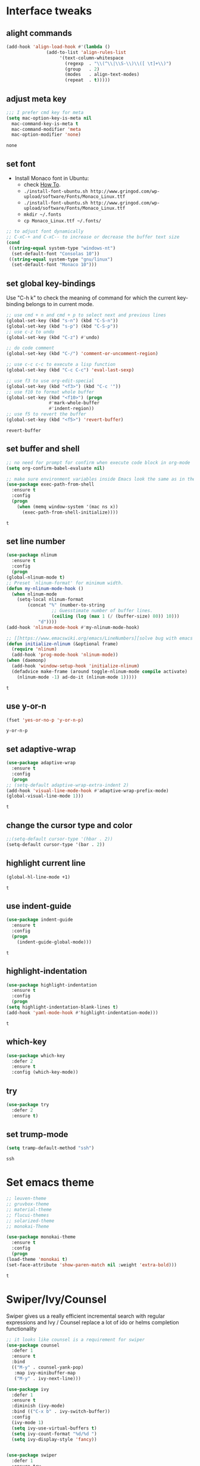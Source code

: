 * Interface tweaks
** alight commands
   #+BEGIN_SRC emacs-lisp
     (add-hook 'align-load-hook #'(lambda ()
				    (add-to-list 'align-rules-list
						 '(text-column-whitespace
						   (regexp  . "\\(^\\|\\S-\\)\\([ \t]+\\)")
						   (group   . 2)
						   (modes   . align-text-modes)
						   (repeat  . t)))))
   #+END_SRC

   #+RESULTS:

** adjust meta key
   #+BEGIN_SRC emacs-lisp
     ;;; I prefer cmd key for meta
     (setq mac-option-key-is-meta nil
	   mac-command-key-is-meta t
	   mac-command-modifier 'meta
	   mac-option-modifier 'none)
   #+END_SRC

   #+RESULTS:
   : none

** set font
   - Install Monaco font in Ubuntu:
     - check [[https://github.com/cstrap/monaco-font][How To]].
     - ~./install-font-ubuntu.sh http://www.gringod.com/wp-upload/software/Fonts/Monaco_Linux.ttf~
     - ~./install-font-ubuntu.sh http://www.gringod.com/wp-upload/software/Fonts/Monaco_Linux.ttf~
     - ~mkdir ~/.fonts~
     - ~cp Monaco_Linux.ttf ~/.fonts/~
   #+begin_src emacs-lisp
     ;; to adjust font dynamically
     ;; C-xC-+ and C-xC-- to increase or decrease the buffer text size
     (cond
      ((string-equal system-type "windows-nt")
       (set-default-font "Consolas 10"))
      ((string-equal system-type "gnu/linux")
       (set-default-font "Monaco 10")))
   #+end_src

   #+RESULTS:

** set global key-bindings
   Use "C-h k" to check the meaning of command for which the current key-binding belongs to in current mode.
   #+begin_src emacs-lisp
     ;; use cmd + n and cmd + p to select next and previous lines
     (global-set-key (kbd "s-n") (kbd "C-S-n"))
     (global-set-key (kbd "s-p") (kbd "C-S-p"))
     ;; use c-z to undo
     (global-set-key (kbd "C-z") #'undo)

     ;; do code comment 
     (global-set-key (kbd "C-/") 'comment-or-uncomment-region)

     ;; use c-c c-c to execute a lisp function
     (global-set-key (kbd "C-c C-c") 'eval-last-sexp)

     ;; use f3 to use org-edit-special
     (global-set-key (kbd "<f3>") (kbd "C-c '"))
     ;; use f10 to format whole buffer
     (global-set-key (kbd "<f10>") (progn
				     #'mark-whole-buffer
				     #'indent-region))
     ;; use f5 to revert the buffer
     (global-set-key (kbd "<f5>") 'revert-buffer)
   #+end_src

   #+RESULTS:
   : revert-buffer

** set buffer and shell
   #+begin_src emacs-lisp
     ;; no need for prompt for confirm when execute code block in org-mode
     (setq org-confirm-babel-evaluate nil)

     ;; make sure environment variables inside Emacs look the same as in the user's shell
     (use-package exec-path-from-shell
       :ensure t
       :config
       (progn
         (when (memq window-system '(mac ns x))
           (exec-path-from-shell-initialize))))
   #+end_src

   #+RESULTS:
   : t

** set line number
   #+BEGIN_SRC emacs-lisp
     (use-package nlinum
       :ensure t
       :config
       (progn
	 (global-nlinum-mode t)
	 ;; Preset `nlinum-format' for minimum width.
	 (defun my-nlinum-mode-hook ()
	   (when nlinum-mode
	     (setq-local nlinum-format
			 (concat "%" (number-to-string
				      ;; Guesstimate number of buffer lines.
				      (ceiling (log (max 1 (/ (buffer-size) 80)) 10)))
				 "d"))))
	 (add-hook 'nlinum-mode-hook #'my-nlinum-mode-hook)

	 ;; [[https://www.emacswiki.org/emacs/LineNumbers][solve bug with emacs daemon mode]]
	 (defun initialize-nlinum (&optional frame)
	   (require 'nlinum)
	   (add-hook 'prog-mode-hook 'nlinum-mode))
	 (when (daemonp)
	   (add-hook 'window-setup-hook 'initialize-nlinum)
	   (defadvice make-frame (around toggle-nlinum-mode compile activate)
	     (nlinum-mode -1) ad-do-it (nlinum-mode 1)))))
   #+END_SRC

   #+RESULTS:
   : t

** use y-or-n 
   #+begin_src emacs-lisp
     (fset 'yes-or-no-p 'y-or-n-p)

   #+end_src

   #+RESULTS:
   : y-or-n-p

** set adaptive-wrap
   #+BEGIN_SRC emacs-lisp
     (use-package adaptive-wrap
       :ensure t
       :config
       (progn
	 ;; (setq-default adaptive-wrap-extra-indent 2)
	 (add-hook 'visual-line-mode-hook #'adaptive-wrap-prefix-mode)
	 (global-visual-line-mode 1)))
   #+END_SRC

   #+RESULTS:
   : t

** change the cursor type and color
   #+begin_src emacs-lisp
     ;;(setq-default cursor-type '(hbar . 2))
     (setq-default cursor-type '(bar . 2))
   #+end_src

   #+RESULTS:


** highlight current line
   #+begin_src emacs-lisp
     (global-hl-line-mode +1)
   #+end_src 

   #+RESULTS:
   : t

** use indent-guide
   #+begin_src emacs-lisp
     (use-package indent-guide
       :ensure t
       :config
       (progn
         (indent-guide-global-mode)))
   #+end_src 

   #+RESULTS:
   : t

** highlight-indentation
   #+BEGIN_SRC emacs-lisp
     (use-package highlight-indentation
       :ensure t
       :config
       (progn
	 (setq highlight-indentation-blank-lines t)
	 (add-hook 'yaml-mode-hook #'highlight-indentation-mode)))
   #+END_SRC

   #+RESULTS:
   : t

** which-key
   #+begin_src emacs-lisp
     (use-package which-key
       :defer 2
       :ensure t
       :config (which-key-mode))
   #+end_src

** try
   #+begin_src emacs-lisp
     (use-package try
       :defer 2
       :ensure t)
   #+end_src

** set trump-mode
   #+begin_src emacs-lisp
     (setq tramp-default-method "ssh")
   #+end_src

   #+RESULTS:
   : ssh

* Set emacs theme
  #+begin_src emacs-lisp
    ;; leuven-theme
    ;; gruvbox-theme
    ;; material-theme
    ;; flucui-themes
    ;; solarized-theme
    ;; monokai-Theme

    (use-package monokai-theme
      :ensure t
      :config
      (progn
	(load-theme 'monokai t)
	(set-face-attribute 'show-paren-match nil :weight 'extra-bold)))
  #+end_src

  #+RESULTS:
  : t

* Swiper/Ivy/Counsel
  Swiper gives us a really efficient incremental search with regular expressions and Ivy / Counsel replace a lot of ido or helms completion functionality
  #+begin_src emacs-lisp
    ;; it looks like counsel is a requirement for swiper
    (use-package counsel
      :defer 1
      :ensure t
      :bind
      (("M-y" . counsel-yank-pop)
       :map ivy-minibuffer-map
       ("M-y" . ivy-next-line)))

    (use-package ivy
      :defer 1
      :ensure t
      :diminish (ivy-mode)
      :bind (("C-x b" . ivy-switch-buffer))
      :config
      (ivy-mode 1)
      (setq ivy-use-virtual-buffers t)
      (setq ivy-count-format "%d/%d ")
      (setq ivy-display-style 'fancy))


    (use-package swiper
      :defer 1
      :ensure try
      :bind (("C-s" . swiper)
	     ("C-r" . swiper)
	     ("C-c C-r" . ivy-resume)
	     ("M-x" . counsel-M-x)
	     ("C-x C-f" . counsel-find-file))
      :config
      (progn
	(ivy-mode 1)
	(setq ivy-use-virtual-buffers t)
	(setq ivy-display-style 'fancy)
	(define-key read-expression-map (kbd "C-r") 'counsel-expression-history)))
  #+end_src
  
* Keep parentheses balanced
** Paredit
   #+begin_src emacs-lisp
     (use-package paredit
       :defer 1
       :ensure t
       :init
       (progn
	 (autoload 'enable-paredit-mode "paredit" "Turn on pseudo-structural editing of Lisp code." t)
	 (add-hook 'emacs-lisp-mode-hook       #'enable-paredit-mode)
	 (add-hook 'eval-expression-minibuffer-setup-hook #'enable-paredit-mode)
	 (add-hook 'ielm-mode-hook             #'enable-paredit-mode)
	 ;; (add-hook 'lisp-mode-hook             #'enable-paredit-mode)
	 (add-hook 'sly-mode-hook             #'enable-paredit-mode)
	 (add-hook 'lisp-interaction-mode-hook #'enable-paredit-mode)
	 (add-hook 'scheme-mode-hook           #'enable-paredit-mode)
	 (add-hook 'racket-mode-hook           #'enable-paredit-mode)

	 ;; paredit with eldoc
	 (require 'eldoc) ; if not already loaded
	 (eldoc-add-command
	  'paredit-backward-delete
	  'paredit-close-round)

	 ;; paredit with electric return
	 (defvar electrify-return-match
	   "[\]}\)\"]"
	   "If this regexp matches the text after the cursor, do an \"electric\"
       return.")
	 (defun electrify-return-if-match (arg)
	   "If the text after the cursor matches `electrify-return-match' then
       open and indent an empty line between the cursor and the text.  Move the
       cursor to the new line."
	   (interactive "P")
	   (let ((case-fold-search nil))
	     (if (looking-at electrify-return-match)
		 (save-excursion (newline-and-indent)))
	     (newline arg)
	     (indent-according-to-mode)))
	 ;; Using local-set-key in a mode-hook is a better idea.
	 (global-set-key (kbd "RET") 'electrify-return-if-match)))
   #+end_src
** complements to paredit
   #+begin_src emacs-lisp
     ;; Show matching arenthesis
     (show-paren-mode 1)
     (setq show-paren-delay 0)

     (require 'paren)
     (set-face-background 'show-paren-match (face-background 'default))
   #+end_src

   #+RESULTS:


** smartparens
   [[https://github.com/Fuco1/smartparens][smartparens]] is an excellent (newer) alternative to paredit. Many Clojure hackers have adopted it recently and you might want to give it a try as well.
   #+BEGIN_SRC emacs-lisp
     (use-package smartparens
       :ensure t
       :config
       (progn
	 (add-hook 'js-mode-hook #'smartparens-mode)
	 (add-hook 'typescript-mode-hook #'smartparens)
	 (add-hook 'c-mode-hook #'smartparens-mode)
	 (add-hook 'c++-mode-hook #'smartparens-mode)
	 (add-hook 'web-mode-hook #'smartparens-mode)))
   #+END_SRC

   #+RESULTS:
   : t

* Helm
  #+BEGIN_SRC emacs-lisp
    (use-package helm
      :ensure t
      :config
      (progn
	(use-package helm-xref
	  :ensure t)

	;; The default "C-x c" is quite close to "C-x C-c", which quits Emacs.
	;; Changed to "C-c h". Note: We must set "C-c h" globally, because we
	;; cannot change `helm-command-prefix-key' once `helm-config' is loaded.
	(global-set-key (kbd "C-c h") 'helm-command-prefix)
	(global-unset-key (kbd "C-x c"))

	;; C-x C-f runs the command counsel-find-file
	(global-unset-key (kbd "C-x C-f"))
	(global-set-key (kbd "C-x C-f") #'helm-find-files)

	(define-key helm-map (kbd "<tab>") 'helm-execute-persistent-action) ; rebind tab to run persistent action
	(define-key helm-map (kbd "C-i") 'helm-execute-persistent-action) ; make TAB work in terminal
	(define-key helm-map (kbd "C-z")  'helm-select-action) ; list actions using C-z

	(when (executable-find "curl")
	  (setq helm-google-suggest-use-curl-p t))

	(setq helm-split-window-in-side-p           t ; open helm buffer inside current window, not occupy whole other window
	      helm-move-to-line-cycle-in-source     t ; move to end or beginning of source when reaching top or bottom of source.
	      helm-ff-search-library-in-sexp        t ; search for library in `require' and `declare-function' sexp.
	      helm-scroll-amount                    8 ; scroll 8 lines other window using M-<next>/M-<prior>
	      helm-ff-file-name-history-use-recentf t
	      helm-echo-input-in-header-line t

	      ;; optional fuzzy matching for helm-M-x
	      helm-M-x-fuzzy-match t
	      helm-buffers-fuzzy-matching t
	      helm-recentf-fuzzy-match t

	      ;; TOOD: helm-semantic has not syntax coloring! How can I fix that?
	      helm-semantic-fuzzy-match t
	      helm-imenu-fuzzy-match t)

	(setq xref-show-xrefs-function 'helm-xref-show-xrefs)

	(defun spacemacs//helm-hide-minibuffer-maybe ()
	  "Hide minibuffer in Helm session if we use the header line as input field."
	  (when (with-helm-buffer helm-echo-input-in-header-line)
	    (let ((ov (make-overlay (point-min) (point-max) nil nil t)))
	      (overlay-put ov 'window (selected-window))
	      (overlay-put ov 'face
			   (let ((bg-color (face-background 'default nil)))
			     `(:background ,bg-color :foreground ,bg-color)))
	      (setq-local cursor-type nil))))

	(add-hook 'helm-minibuffer-set-up-hook
		  'spacemacs//helm-hide-minibuffer-maybe)

	(setq helm-autoresize-max-height 0)
	(setq helm-autoresize-min-height 20)
	(helm-autoresize-mode 1)
	(helm-mode 1)))
  #+END_SRC

  #+RESULTS:
  : t
* Projectile
  #+begin_src emacs-lisp
    (use-package projectile
      :ensure t
      :bind ("C-c p" . projectile-command-map)
      :config
      (progn
	(projectile-global-mode)
	(setq projectile-completion-system 'helm)

	(use-package helm-projectile
	  :ensure t
	  :config
	  (helm-projectile-on))))
  #+end_src

  #+RESULTS:
  : projectile-command-map

* Company
  #+BEGIN_SRC emacs-lisp
    (use-package company
      :defer t
      :ensure t
      :config
      (progn
	(add-hook 'after-init-hook 'global-company-mode)

	(setq completion-ignore-case t)
	(setq company-dabbrev-downcase nil)
	;; Show suggestions after entering one character.
	(setq company-minimum-prefix-length 1)
	;; wrap around to the top of the list again
	(setq company-selection-wrap-around t)
	(setq company-echo-delay 0.01)
	(setq company-idle-delay 0.01)

	(define-key company-active-map [tab] 'company-complete-selection)
	;; (define-key company-active-map (kbd "<tab>") 'company-complete-selection)
	(define-key company-active-map (kbd "C-n") 'company-select-next)
	(define-key company-active-map (kbd "C-p") 'company-select-previous)


	;; set default `company-backends'
	;; (defvar company-original-backends '(company-bbdb company-eclim company-semantic company-clang company-xcode company-cmake company-capf company-files
	;; 						     (company-dabbrev-code company-gtags company-etags company-keywords)
	;; 						     company-oddmuse company-dabbrev))
	;; (defvar company-general-backends '((company-files ; files & directory
	;; 					company-dabbrev)
	;; 				       (company-abbrev company-dabbrev)))
	;; (setq company-backends company-general-backends)

	;; (defmacro add-to-company-backends (company-xxx-names &optional at)
	;;   "company-xxx-names: '(company-ycmd company-foo)"
	;;   (interactive)
	;;   `(let ((p (or ,at "front")))
	;; 	 (cond 
	;; 	  ((string-equal p "end")
	;; 	   (mapc #'(lambda (n)
	;; 		     (append (car company-backends) (list n)))
	;; 		 ,company-xxx-names))
	;; 	  (t
	;; 	   (mapc #'(lambda (n)
	;; 		     (setq company-backends
	;; 			   (cons (cons n 
	;; 				       (car company-backends)) 
	;; 				 (cdr company-backends))))
	;; 		 ,company-xxx-names)))
	;; 	 (setq company-backends (cons (remove-duplicates (car company-backends) :test 'eq) (cdr company-backends)))))

	;; use statistics to better filter completion candidates
	(use-package company-statistics
	  :ensure t
	  :config
	  (progn
	    (add-hook 'company-mode-hook #'company-statistics-mode)
	    (setq company-transformers '(company-sort-by-statistics
					 company-sort-by-backend-importance))))

	;; (use-package company-posframe
	;;   :ensure t
	;;   :config
	;;   (progn
	;; 	(add-hook 'company-mode #'company-posframe-mode)))

	(use-package company-quickhelp
	  :ensure t
	  :config
	  (progn
	    (setq company-quickhelp-delay 0.5)
	    (add-hook 'company-mode #'company-quickhelp-mode)))))
  #+END_SRC

  #+RESULTS:
  : t

* Rainbow-delimiters
  #+BEGIN_SRC emacs-lisp
    (use-package rainbow-delimiters
      :ensure t
      :config
      (progn
        ;; (add-hook 'lisp-mode-hook #'rainbow-delimiters-mode)
        (add-hook 'sly-mode-hook #'rainbow-delimiters-mode)
        (add-hook 'emacs-lisp-mode-hook #'rainbow-delimiters-mode)))
  #+END_SRC

  #+RESULTS:
  : t

* Ace-window
  #+begin_src emacs-lisp
    (use-package ace-window
      :defer 2
      :ensure t
      :init
      :config
      (progn
	(setq aw-scope 'frame)
	(global-set-key (kbd "C-x O") 'other-frame)
	(global-set-key [remap other-window] 'ace-window)
	(custom-set-faces
	 '(aw-leading-char-face
	   ((t (:inherit ace-jump-face-foreground :height 3.0)))))))
  #+end_src

  #+RESULTS:
  : t

* Programming
** Common features
*** Flycheck
    #+BEGIN_SRC emacs-lisp
    (use-package flycheck
      :defer 2
      :ensure t)

    (use-package flycheck-yamllint
      :defer t
      :ensure t
      :init
      (progn
	(eval-after-load 'flycheck
	  '(add-hook 'flycheck-mode-hook 'flycheck-yamllint-setup))))

    #+END_SRC

    #+RESULTS:
    | flycheck-yamllint-setup | flycheck-mode-set-explicitly |

*** Lsp
    [[https://github.com/emacs-lsp/lsp-mode][see lsp-mode]]
    #+begin_src emacs-lisp
      (use-package lsp-mode
	:init
	(require 'lsp-clients)
	:ensure t
	:config
	(progn
	  (setq lsp-message-project-root-warning t)

	  ;; change nil to 't to enable logging of packets between emacs and the LS
	  ;; this was invaluable for debugging communication with the MS Python Language Server
	  ;; and comparing this with what vs.code is doing
	  (setq lsp-print-io nil)

	  (use-package lsp-ui
	    :ensure t
	    :config
	    (progn
	      (define-key lsp-ui-mode-map [remap xref-find-definitions] #'lsp-ui-peek-find-definitions)
	      (define-key lsp-ui-mode-map [remap xref-find-references] #'lsp-ui-peek-find-references)
	      (setq lsp-ui-imenu-enable t)
	      (setq lsp-ui-sideline-ignore-duplicate t)
	      (setq lsp-ui-sideline-enable nil)
	      (setq lsp-ui-doc-enable nil)
	      (add-hook 'lsp-mode-hook 'lsp-ui-mode)))

	  (use-package company-lsp
	    :ensure t
	    :config
	    (progn
	      (setq company-lsp-cache-candidates nil)
	      (setq company-lsp-async t)
	      (setq company-lsp-enable-recompletion t)))

	  ;; make multiple source to do completion even in lsp-mode
	  ;; (defun reset-company-backends-with-lsp () 
	  ;;   (interactive)
	  ;;   (setq company-backends (cons (cons 'company-lsp (car company-general-backends)) (cdr company-general-backends))))

	  (defun my-setup-lsp ()
	    "set the completion backends after lsp called, since it will simply push company-lsp at the beginning of the company-backends"
	    (lsp))

	  (defmacro lsp-register-major-mode (client mode)
	    "Registers major MODE to CLIENT. \(fn 'example-ls 'example-mode)"
	    (gv-letplace (getter setter) `(lsp--client-major-modes (gethash ,client lsp-clients))
	      `(unless (memq ,mode ,getter)
		 (funcall ,setter (push ,mode ,getter)))))

	  (use-package helm-lsp :commands helm-lsp-workspace-symbol)
	  (use-package lsp-treemacs :commands lsp-treemacs-errors-list)


	  (use-package dap-mode
	    :ensure t
	    :config
	    (progn
	      (dap-mode 1)
	      (dap-ui-mode 1)))))
    #+end_src

    #+RESULTS:
    : t

*** Clang format
    !!! Do not forget to install clang-format: =sudo apt install clang-format=.
    #+begin_src emacs-lisp
      (use-package clang-format
	:ensure t
	:config
	(progn
	  (defun clang-format-buffer-smart ()
	    "Reformat buffer if .clang-format exists in the projectile root."
	    (when (f-exists? (expand-file-name ".clang-format" (projectile-project-root)))
	      (clang-format-buffer)))

	  (dolist (each-hook '(c-mode-hook c++-mode-hook js-mode-hook))
	    (add-hook each-hook #'(lambda ()
				    (add-hook 'before-save-hook #'clang-format-buffer-smart nil 'local))))

	  ;; disable clang-format in json-mode
	  (use-package json-mode
	    :ensure t
	    :config
	    (progn
	      (add-hook 'json-mode-hook #'(lambda ()
					    (remove-hook 'before-save-hook #'clang-format-buffer-smart 'local)
					    (add-hook 'before-save-hook #'json-mode-beautify nil 'local)))))

	  (use-package yaml-mode
	    :ensure t
	    :config
	    (progn
	      (add-hook 'yaml-mode-hook #'(lambda ()
					    (remove-hook 'before-save-hook #'clang-format-buffer-smart 'local)
					    (add-hook 'before-save-hook #'newline-and-indent nil 'local)))))))


    #+end_src

    #+RESULTS:
    : t

*** yasnippet
    #+begin_src emacs-lisp
      (use-package yasnippet
	:ensure t
	:diminish yas-minor-mode
	:config (yas-global-mode t))
    #+end_src

    #+RESULTS:
    : t

*** Aggressive-indent-mode
    #+BEGIN_SRC emacs-lisp
      (use-package aggressive-indent
	:ensure t
	:config
	(progn
	  ;; active it for specific mode
	  (add-hook 'emacs-lisp-mode-hook #'aggressive-indent-mode)
	  (add-hook 'scheme-mode-hook #'aggressive-indent-mode)
	  ;; deactive it for specific mode
	  (add-to-list 'aggressive-indent-excluded-modes 'html-mode)))
    #+END_SRC

    #+RESULTS:
    : t

*** expand-region
    #+begin_src emacs-lisp
      (use-package expand-region
	:ensure t
	:config
	(progn
	  (global-set-key (kbd "C-=") 'er/expand-region)
	  (global-set-key (kbd "C--") 'er/contract-region)))
    #+end_src

    #+RESULTS:
    : t

** Lisp programming configuration
*** Eldoc to show argument list
    #+begin_src emacs-lisp
      (use-package eldoc
	:defer t
	:ensure t
	:init
	:config
	(progn
	  (add-hook 'lisp-interaction-mode-hook 'turn-on-eldoc-mode)
	  (add-hook 'ielm-mode-hook 'turn-on-eldoc-mode)
	  ;; highlight eldoc arguments in emacslisp
	  (defun eldoc-get-arg-index ()
	    (save-excursion
	      (let ((fn (eldoc-fnsym-in-current-sexp))
		    (i 0))
		(unless (memq (char-syntax (char-before)) '(32 39)) ; ? , ?'
		  (condition-case err
		      (backward-sexp)             ;for safety
		    (error 1)))
		(condition-case err
		    (while (not (equal fn (eldoc-current-symbol)))
		      (setq i (1+ i))
		      (backward-sexp))
		  (error 1))
		(max 0 i))))

	  (defun eldoc-highlight-nth-arg (doc n)
	    (cond ((null doc) "")
		  ((<= n 0) doc)
		  (t
		   (let ((i 0))
		     (mapconcat
		      (lambda (arg)
			(if (member arg '("&optional" "&rest"))
			    arg
			  (prog2
			      (if (= i n)
				  (put-text-property 0 (length arg) 'face 'underline arg))
			      arg
			    (setq i (1+ i)))))
		      (split-string doc) " ")))))

	  (defadvice eldoc-get-fnsym-args-string (around highlight activate)
	    ""
	    (setq ad-return-value (eldoc-highlight-nth-arg ad-do-it
							   (eldoc-get-arg-index))))))
    #+end_src

    #+RESULTS:
    : t

*** Common-lisp
    #+begin_src emacs-lisp
      (use-package sly
	:ensure t
	:config
	(progn
	  (setq inferior-lisp-program "sbcl")
	  (setq sly-lisp-implementations
		'((sbcl ("/usr/local/bin/sbcl") :coding-system utf-8-unix)
		  ))
	  ;; (setq inferior-lisp-program "clisp"
	  ;; 	  exec-path (append exec-path
	  ;;                         '("/usr/local/bin")))
	  ))

    #+end_src

    #+RESULTS:
    : t

*** Racket
    #+begin_src emacs-lisp
      (use-package racket-mode
	:mode "\\.racket\\'"
	:ensure t
	:config
	(progn
	  (if (string-equal system-type "windows-nt")
	      (setq racket-program "c:/Program Files/Racket/Racket.exe")
	    (setq racket-program "/Applications/Racket_v7.0/bin/racket"))
	  (add-hook 'racket-mode-hook
		    (lambda ()
		      (define-key racket-mode-map (kbd "C-c r") 'racket-run)))
	  (setq tab-always-indent 'complete)
	  (add-hook 'racket-mode-hook      #'racket-unicode-input-method-enable)
	  (add-hook 'racket-repl-mode-hook #'racket-unicode-input-method-enable)

	  ;; setup file ending in ".scheme" to open in racket-mode 
	  (add-to-list 'auto-mode-alist '("\\.racket\\'" . racket-mode))))
    #+end_src

    #+RESULTS:
    : t

*** Scheme
    #+begin_src emacs-lisp
      (use-package geiser
	:init
	(progn
	  (setq geiser-active-implementations '(chez guile))

	  (defun scheme-split-window ()
	    (cond
	     ((= 1 (count-windows))
	      (delete-other-windows)
	      (split-window-vertically (floor (* 0.68 (window-height))))
	      (other-window 1)
	      (switch-to-buffer "*scheme*")
	      (other-window 1))
	     ((not (find "*scheme*"
			 (mapcar (lambda (w) (buffer-name (window-buffer w)))
				 (window-list))
			 :test 'equal))
	      (other-window 1)
	      (switch-to-buffer "*scheme*")
	      (other-window -1))))

	  (defun scheme-send-last-sexp-split-window ()
	    (interactive)
	    (scheme-split-window)
	    (scheme-send-last-sexp))

	  (defun scheme-send-definition-split-window ()
	    (interactive)
	    (scheme-split-window)
	    (scheme-send-definition)))

	:ensure t
	:config
	(progn
	  ;; modify the Chez executable name both for scheme-mode and Geiser 
	  (setq scheme-program-name "scheme")
	  (setq geiser-chez-binary "scheme")
	  (setq geiser-mode-start-repl-p t)

	  (add-to-list 'auto-mode-alist '("\\.ss\\'" . scheme-mode))
	  (add-hook 'scheme-mode-hook
		    #'(lambda ()
			(geiser-mode--maybe-activate)
			(define-key scheme-mode-map (kbd "<f5>") 'scheme-send-last-sexp-split-window)
			(define-key scheme-mode-map (kbd "<f6>") 'scheme-send-definition-split-window)))))
    #+end_src

*** Clojure programming
**** CIDER
     It is the Clojure(Script) Interactive Development Environment.
     #+BEGIN_SRC emacs-lisp
      (use-package cider
	:ensure t
	:config
	(progn
	  (setq cider-jack-in-default 'lein)
    
	  (add-hook 'cider-repl-mode-hook #'enable-paredit-mode)
	  (add-hook 'cider-repl-mode-hook #'subword-mode)
	  (add-hook 'cider-repl-mode-hook #'rainbow-delimiters-mode)
	  (use-package helm-cider
	    :ensure t
	    :config
	    (progn
	      (add-hook 'cider-repl-mode-hook #'helm-cider-mode)))))
     #+END_SRC

     #+RESULTS:
     : t
     - Troubleshooting: Could not start nREPL server: java.io.IOException: Permission denied.
       Solution: check the ~/.lein folder's permission, use chown to change it.
   
**** Clojure-mode
     #+BEGIN_SRC emacs-lisp
       (use-package clojure-mode
	 :ensure t
	 :config
	 (progn
	   (setq clojure-align-forms-automatically t)
    
	   ;; set how code indent for some forms
	   (define-clojure-indent
	     (implement '(1 (1)))
	     (letfn     '(1 ((:defn)) nil))
	     (proxy     '(2 nil nil (1)))
	     (reify     '(:defn (1)))
	     (deftype   '(2 nil nil (1)))
	     (defrecord '(2 nil nil (1)))
	     (specify   '(1 (1)))
	     (or 1))

	   ;; make moving between characters faster
	   (add-hook 'clojure-mode-hook #'subword-mode)
	   ;; use paredit or smartparens 
	   (add-hook 'clojure-mode-hook #'enable-paredit-mode)
	   (add-hook 'clojure-mode-hook #'rainbow-delimiters-mode)
	   (add-hook 'clojure-mode-hook #'aggressive-indent-mode)))

     #+END_SRC

     #+RESULTS:
     : t

**** Org-babel-clojure configuration
     #+begin_src emacs-lisp
       (setq org-babel-clojure-backend 'cider)
     #+end_src

     #+RESULTS:
     : cider

**** adoc-mode for reading [[https://github.com/clojure-cookbook/clojure-cookbook][Clojure Cookbook]]   
     #+begin_src emacs-lisp
      (use-package adoc-mode
	:ensure t
	:config
	(progn
	  (defun increment-clojure-cookbook ()
	    "When reading the Clojure cookbook, find the next section, and
      close the buffer. If the next section is a sub-directory or in
      the next chapter, open Dired so you can find it manually."
	    (interactive)
	    (let* ((cur (buffer-name))
		   (split-cur (split-string cur "[-_]"))
		   (chap (car split-cur))
		   (rec (car (cdr split-cur)))
		   (rec-num (string-to-number rec))
		   (next-rec-num (1+ rec-num))
		   (next-rec-s (number-to-string next-rec-num))
		   (next-rec (if (< next-rec-num 10)
				 (concat "0" next-rec-s)
			       next-rec-s))
		   (target (file-name-completion (concat chap "-" next-rec) "")))
	      (progn 
		(if (equal target nil)
		    (dired (file-name-directory (buffer-file-name)))
		  (find-file target))
		(kill-buffer cur))))
	  (define-key adoc-mode-map (kbd "M-+") 'increment-clojure-cookbook)
    
	  (add-to-list 'auto-mode-alist (cons "\\.txt\\'" 'adoc-mode))
	  (add-to-list 'auto-mode-alist (cons "\\.asciidoc\\'" 'adoc-mode))
	  (add-hook 'adoc-mode-hook 'cider-mode)))

     #+end_src

     #+RESULTS:
     : t

**** Userful key-bindings in Clojure programming
     - C-c C-d C-d will display documentation for the symbol under point, which can be a huge time-saver.
     - M-. will navigate to the source code for the symbol under point
     - M-, will return you to your original buffer and position
     - C-c C-d C-a lets you search for arbitrary text across function names and documentation
     - For paredit
       - M-( Surround expression after point in parentheses (paredit-wrap-round).
       - C-<left or right arrow>, surp or barf
       - C-M-f, C-M-b Move to the opening/closing parenthesis.

*** Common configuration 
    #+begin_src emacs-lisp
      (use-package lispy
	:ensure t)

      (setq lisp-mode-set '(lisp-mode
			    emacs-lisp-mode
			    common-lisp-mode
			    scheme-mode
			    clojure-mode
			    geiser-repl-mode))

      (defvar lisp-power-map (make-keymap))
      (define-minor-mode lisp-power-mode "Fix keybindings; add power."
	:lighter " (power)"
	:keymap lisp-power-map)

      (define-key lisp-power-map [delete] 'paredit-forward-delete)
      (define-key lisp-power-map [backspace] 'paredit-backward-delete)

      (defun zwpdbh/enhance-lisp-power ()
	(interactive)
	(lisp-power-mode t)
	(turn-on-eldoc-mode)
	(paredit-mode t)
	;; (lispy-mode 1)
	(rainbow-delimiters-mode-enable)
	(aggressive-indent-mode t))

      (dolist (each-mode lisp-mode-set)
	(add-hook (intern (format "%s-hook" each-mode))
		  #'zwpdbh/enhance-lisp-power))

      (add-hook 'inferior-Scheme-mode-hook
		#'(lambda ()
		    #'zwpdbh/enhance-lisp-power))

      ;; ;; set indentation, check 'lisp-indent-function
      ;; (put 'if 'clojure-indent-function 1)
    #+end_src






** Scala programming
*** ensime
    #+begin_src emacs-lisp
      (use-package ensime
	:mode "\\.scala\\'"
	:init 
	(if (string-equal system-type "windows-nt")
	    (progn
	      (setq exec-path (append exec-path '("c:/Program Files (x86)/scala/bin")))
	      (setq exec-path (append exec-path '("c:/Program Files (x86)/sbt/bin"))))
	  (setq exec-path (append exec-path '("/usr/local/bin"))))
	:ensure t
	:config
	(progn
	  ;; (add-hook 'scala-mode-hook 'ensime-scala-mode-hook)
	  (add-hook 'scala-mode-hook 'ensime-mode)))
    #+end_src

    #+RESULTS:
    : t
    
** Python development
*** with lsp 
    - References
      - [[https://vxlabs.com/2018/11/19/configuring-emacs-lsp-mode-and-microsofts-visual-studio-code-python-language-server/][Configuring Emacs, lsp-mode and Microsoft's Visual Studio Code Python language server.]] (using)
    - Components
      - server: Microsoft Python Language Server
      - client: lsp-python-ms
      - installation
	- install [[https://dotnet.microsoft.com/download][dotnet-sdk]]
	  - [[https://dotnet.microsoft.com/download/linux-package-manager/ubuntu18-04/sdk-current][installation on ubuntu18.04]]
	- clone and install [[https://github.com/Microsoft/python-language-server][python-language-server]]
    - Configuration with emacs
      #+begin_src emacs-lisp

	(use-package lsp-python-ms
	  :ensure t
	  :config
	  (progn
	    ;; for dev build of language server
	    (setq lsp-python-ms-dir
		  (expand-file-name "~/python-language-server/output/bin/Release/"))

	    (setq python-shell-interpreter "python3")
	    (add-hook 'python-mode-hook #'my-setup-lsp)
	    (add-hook 'python-mode-hook #'smartparens-mode)))

      #+end_src

      #+RESULTS:
      : t


   
*** Debugging
    Debugg using pdb
    #+BEGIN_SRC python
      # import ipd
      # ipdb.set_trace ()
    #+END_SRC

*** Test Integration
    Configure your test Runner
    M-x elpy-set-test-runner
    C-c C-t  ;; runs test/ all tests

** C/C++ programming
*** with lsp
    - Components
      - install clang: =sudo apt install clang=
      - install clangd: [[https://clang.llvm.org/extra/clangd/Installation.html#installing-clangd][Getting started with clangd]]
      - Configuration with emacs
	#+begin_src emacs-lisp
	  (use-package cquery
	    :init
	    (progn
	      (setq cquery-extra-init-params '(:completion (:detailedLabel t))))
	    :ensure t
	    :config
	    (progn
	      (setq cquery-executable "/usr/local/bin/cquery")
    
	      (defun cquery//enable ()
		(condition-case nil
		    (lsp)
		  (user-error nil)))
	      (add-hook 'c-mode-hook #'cquery//enable)
	      (add-hook 'c++-mode-hook #'cquery//enable)))
	#+end_src

	#+RESULTS:
	: t

*** CMakeLists
    #+begin_src emacs-lisp
      (use-package cmake-mode
	:ensure t
	:config
	(progn
	  (add-hook 'cmake-mode-hook #'(lambda ()
					 (smartparens-mode +1)))))
    #+end_src

    #+RESULTS:
    : t

** Javascript and typescript
*** interface
    #+begin_src emacs-lisp
      (setq js-indent-level 2)
      (setq typescript-indent-level 2)
    #+end_src

    #+RESULTS:
    : 2

*** with lsp
    - =sudo npm i -g javascript-typescript-langserver=
    - =sudo npm install -g typescript-language-server typescript=
    - emacs configuration
      #+begin_src emacs-lisp
	(add-hook 'js-mode-hook #'my-setup-lsp)
	(add-hook 'typescript-mode-hook #'my-setup-lsp)
      #+end_src

      #+RESULTS:
      | (lambda nil (require (quote dap-chrome)) (require (quote dap-node))) | lsp | er/add-js-mode-expansions | (lambda nil (add-hook (quote before-save-hook) (function clang-format-buffer-smart) nil (quote local))) | smartparens-mode |

*** with dap
    #+begin_src emacs-lisp
      (add-hook 'js-mode-hook #'(lambda ()
				  (require 'dap-chrome)
				  (require 'dap-node)))
    #+end_src

    #+RESULTS:
    | (lambda nil (require (quote dap-chrome)) (require (quote dap-node))) | lsp | er/add-js-mode-expansions | (lambda nil (add-hook (quote before-save-hook) (function clang-format-buffer-smart) nil (quote local))) | smartparens-mode |

** web programming
   - For Vue.js
     - =npm install -g vue-language-server=
     - =npm install -g vue=
   - Configuration
   #+BEGIN_SRC emacs-lisp
     (use-package web-mode
       :mode (("\\.html$" . web-mode)
	      ("\\.djhtml$" . web-mode)
	      ("\\.tsx$" . web-mode)
	      ("\\.mustache\\'" . web-mode)
	      ("\\.phtml\\'" . web-mode)
	      ("\\.as[cp]x\\'" . web-mode)
	      ("\\.erb\\'" . web-mode)
	      ("\\.hbs\\'" . web-mode)
	      ("\\.vue\\'" . web-vue-mode)
	      )
       :config
       (progn
	 (setq web-mode-markup-indent-offset 2)
	 (setq web-mode-css-indent-offset 2)
	 (setq web-mode-code-indent-offset 2)
	 (setq web-mode-enable-html-entities-fontification t
	       web-mode-auto-close-style 2)

	 ;; highlight matching tag
	 (setq web-mode-enable-current-element-highlight t)
	 ;; colorize colors in buffers
	 (setq web-mode-enable-css-colorization t)

	 ;; impatient mode: Live refresh of web pages
	 ;; https://github.com/skeeto/impatient-mode
	 (use-package impatient-mode
	   :commands (impatient-mode))

	 (use-package emmet-mode
	   :ensure t
	   :config
	   (progn
	     (add-hook 'web-mode-hook #'emmet-mode)))

	 (defun my/web-html-setup ()
	   "Setup for web-mode html files."
	   (message "web-mode use html related setup")
	   ;; (flycheck-add-mode 'html-tidy 'web-mode)
	   ;; (add-to-list (make-local-variable 'company-backends)
	   ;; 		   (add-to-company-backends '(company-lsp)))
	   ;; (my-setup-lsp)
	   )

	 ;; setup for .vue
	 (defun my/use-eslint-from-node-modules ()
	   "Use local eslint from node_module before global"
	   (let* ((root (locate-dominating-file (or (buffer-file-name) default-directory) "node_modules"))
		  (eslint (and root (expand-file-name "node_modules/eslint/bin/eslint.js" root))))
	     (when (and eslint (file-executable-p eslint))
	       (setq-local flycheck-javascript-eslint-executable eslint))))
	 (define-derived-mode web-vue-mode web-mode "WebVUE"
	   "Major mode for editing Web & VUE templates.\\{web-vue-map}")
	 ;; (lsp-register-major-mode 'vls 'web-vue-mode)
	 (lsp-register-major-mode 'jsts-ls 'web-vue-mode)
	 (add-to-list 'auto-mode-alist '("\\.vue\\'" . web-vue-mode))
	 (defun my/web-vue-setup ()
	   "Setup for web-mode vue files."
	   (message "web-mode use vue related setup")
	   ;; (flycheck-add-mode 'javascript-eslint 'web-mode)
	   ;; (flycheck-select-checker 'javascript-eslint)
	   (my/use-eslint-from-node-modules)
	   (my-setup-lsp))
	 (add-hook 'web-vue-mode-hook #'my/web-vue-setup)

	 (add-hook 'web-mode-hook #'(lambda ()
				      (progn
					;; (cond ((equal web-mode-content-type "html")
					;; 	  (my/web-html-setup))
					;; 	 ((equal web-mode-content-type "vue")
					;; 	  (my/web-vue-setup)))
					(pcase (file-name-extension buffer-file-name) ("html" (my/web-html-setup)))
					;; (pcase (file-name-extension buffer-file-name) ("vue" (lsp-vue-setup)))
					(add-hook 'before-save-hook #'clang-format-buffer-smart nil 'local))))))
   #+END_SRC

   #+RESULTS:



** Java programming
   [[http://www.goldsborough.me/emacs,/java/2016/02/24/22-54-16-setting_up_emacs_for_java_development/][blog shows how to setup emacs for java development]]

** R programming
*** configuration 
    #+begin_src emacs-lisp
      (use-package ess
	:ensure t
	:init
	;;  :init (require 'ess-site)
	:config
	(progn
	  (setq inferior-R-program-name "/usr/local/bin/R"
		comint-input-ring-size 1000
		ess-indent-level 4
		ess-arg-function-offset 4
		ess-else-offset 4
		ess-continued-statement-offset 2
		truncate-lines t
		comment-column 4)		;

	  (use-package electric-spacing
	    :ensure t)

	  (add-hook 'ess-mode-hook 
		    #'(lambda () 
			(electric-spacing-mode)))))

    #+end_src

    #+RESULTS:
    : t

*** references
    - [[https://jmonlong.github.io/Hippocamplus/emacs/#for-r]]

* Magit
  #+begin_src emacs-lisp
    (use-package magit
      :ensure t)
  #+end_src

  #+RESULTS:

** configuration for smerge-mode
   #+begin_src emacs-lisp
     (setq smerge-command-prefix "\C-cv")
   #+end_src

   #+RESULTS:
   : v

* Org mode enhancement
** common settings
   #+BEGIN_SRC emacs-lisp
     ;; (use-package org-plus-contrib)
     (require 'org)
     (require 'ob)
     (require 'org-eldoc)
     (require 'org-tempo)

     (add-hook 'org-mode-hook #'(lambda ()
				  (progn
				    ;; all languages needed to be confirmed to execute except emacs-lisp and lisp
				    (defun my-org-confirm-babel-evaluate (lang body)
				      (not (member lang '("emacs-lisp" "lisp"))))
				    (setq org-confirm-babel-evaluate 'my-org-confirm-babel-evaluate))))

     ;; To bind a key in a mode, you need to wait for the mode to be loaded before defining the key.
     (eval-after-load 'org
       #'(lambda ()
	   ;; (define-key org-mode-map [f9] #'org-global-cycle) use shift + tab
	   (define-key org-mode-map [f6] #'org-toggle-inline-images)))

     (define-key global-map "\C-cl" 'org-store-link)
     (define-key global-map "\C-ca" 'org-agenda)
     (setq org-log-done t)
   #+END_SRC

   #+RESULTS:
   : t

** org-agenda-files
   #+begin_src emacs-lisp
     ;; make org-agenda to search all the TODOs in these three files
     ;; (setq org-agenda-files (list "~/code/org/work.org"
     ;; 			     "~/code/org/personal.org"
     ;; 			     "~/code/org/home.org"))

     ;; make org-agenda to search all the TODOs recursively for files .org in folder "~/code/org/"
     (setq org-agenda-files (directory-files-recursively "~/code/org/" "\\.org$"))
   #+end_src

   #+RESULTS:

** [[https://orgmode.org/worg/org-contrib/babel/how-to-use-Org-Babel-for-R.html][make code-block could be executed in org-mode]]
   If you find Org-Mode Evaluation of code is disabled, do:
   =find ~/.emacs.d/elpa/org* -name "*elc" -delete=

   #+begin_src emacs-lisp
     ;; evaluation use sly instead of using slime, need to use org-plus-contrib
     (setq org-babel-lisp-eval-fn #'sly-eval)
     (require 'ob-js)
     (use-package ob-http
       :ensure t)

     (org-babel-do-load-languages
      'org-babel-load-languages
      '((lisp . t)
	(clojure . t)
	(C . t)
	(shell . t)
	(js . t)
	(R . t)
	(http . t)))

     (add-to-list 'org-structure-template-alist '("el" . "src emacs-lisp"))
     (add-to-list 'org-structure-template-alist '("lisp" . "src lisp"))
     (add-to-list 'org-structure-template-alist '("sh" . "src sh"))
     (add-to-list 'org-structure-template-alist '("clojure" . "src clojure"))
     (add-to-list 'org-structure-template-alist '("r" . "src R"))
     (add-to-list 'org-structure-template-alist '("js" . "src js"))
     (add-to-list 'org-structure-template-alist '("http" . "src http"))


     ;; (cond
     ;;  ((string-equal system-type "darwin")
     ;;   (progn
     ;;     (org-babel-do-load-languages
     ;;      'org-babel-load-languages
     ;;      '((shell . t)
     ;;        (lisp . t)
     ;;        (C . t)
     ;;        (clojure . t)))))
     ;;  ;; the shell configuration for Linux could either be sh or shell 
     ;;  ;; it is not same in different Linux system.
     ;;  ((string-equal system-type "gnu/linux")
     ;;   (progn
     ;;     (org-babel-do-load-languages
     ;;      'org-babel-load-languages
     ;;      '((C . t)
     ;;        (shell . t)
     ;;        (lisp . t)
     ;;        (clojure . t)))))
     ;;  ((string-equal system-type "windows-nt")
     ;;   (progn
     ;;     (org-babel-do-load-languages
     ;;      'org-babel-load-languages
     ;;      '((shell . t)
     ;;        (lisp . t)
     ;;        (C . t))))))



   #+end_src
   
   #+RESULTS:


** htmlize --- convert buffer text and decorations to HTML
   #+BEGIN_SRC emacs-lisp
     (use-package htmlize
       :defer 2
       :ensure t)
   #+END_SRC

   #+RESULTS:
   : [nil 0 2 0 nil require (htmlize nil t) idle 0]

** Set the background of org-exported <code> blocks according to theme
   #+begin_src emacs-lisp
     (defun my/org-inline-css-hook (exporter)
       "Insert custom inline css to automatically set the
     background of code to whatever theme I'm using's background"
       (when (eq exporter 'html)
	 (let* ((my-pre-bg (face-background 'default))
		(my-pre-fg (face-foreground 'default)))
	   (setq
	    org-html-head-extra
	    (concat
	     org-html-head-extra
	     (format "<style type=\"text/css\">\n pre.src {background-color: %s; color: %s;}</style>\n"
		     my-pre-bg my-pre-fg))))))

     (add-hook 'org-export-before-processing-hook 'my/org-inline-css-hook)
   #+end_src

   #+RESULTS:
   | my/org-inline-css-hook |

** Github Flavored Markdown
   #+begin_src emacs-lisp
     (use-package ox-gfm
       :ensure t
       :config
       (progn
	 (eval-after-load "org"
	   '(require 'ox-gfm nil t))))
   #+end_src

* Treemacs
  #+begin_src emacs-lisp
    (use-package treemacs
      :defer t
      :ensure t
      :defer t
      :init
      (progn
	(use-package lv
	  :ensure t)
	(use-package hydra
	  :ensure t)
	(with-eval-after-load 'winum
	  (define-key winum-keymap (kbd "M-0") #'treemacs-select-window)))
      :config
      (progn
	;; (pcase (cons (not (null (executable-find "git")))
	;;              (not (null (executable-find "python3"))))
	;;   (`(t . t)
	;;    (treemacs-git-mode 'deferred))
	;;   (`(t . _)
	;;    (treemacs-git-mode 'simple)))
	(setq treemacs-collapse-dirs              (if (executable-find "python") 3 0)
	      treemacs-file-event-delay           5000
	      treemacs-follow-after-init          t
	      treemacs-follow-recenter-distance   0.1
	      treemacs-goto-tag-strategy          'refetch-index
	      treemacs-indentation                1
	      ;; indent guide
	      treemacs-indentation-string (propertize " | " 'face 'font-lock-comment-face)
	      ;; treemacs-indentation-string         "|"
	      treemacs-is-never-other-window      nil
	      treemacs-no-png-images              nil
	      treemacs-project-follow-cleanup     nil
	      treemacs-recenter-after-file-follow nil
	      treemacs-recenter-after-tag-follow  nil
	      treemacs-show-hidden-files          t
	      treemacs-silent-filewatch           nil
	      treemacs-silent-refresh             nil
	      treemacs-sorting                    'alphabetic-desc
	      treemacs-tag-follow-cleanup         t
	      treemacs-tag-follow-delay           1.5
	      treemacs-width                      40
	      treemacs-follow-mode                t
	      treemacs-filewatch-mode             t
	      treemacs-git-mode nil))
      :bind
      (:map global-map
	    ([f8]        . treemacs)
	    ("M-0"       . treemacs-select-window)
	    ("C-x t 1"   . treemacs-delete-other-windows)
	    ("C-x t t"   . treemacs)
	    ("C-x t B"   . treemacs-bookmark)
	    ("C-x t C-t" . treemacs-find-file)
	    ("C-x t M-t" . treemacs-find-tag)))

    (use-package treemacs-evil
      :defer t
      :after treemacs evil
      :ensure t)

    (use-package treemacs-projectile
      :defer t
      :after treemacs projectile
      :ensure t)

    (use-package treemacs-icons-dired
      :defer t
      :after treemacs dired
      :ensure t
      :config (treemacs-icons-dired-mode))


  #+end_src

  #+RESULTS:

* Markdown 
  - sudo apt install pandoc
  #+BEGIN_SRC emacs-lisp
    (use-package markdown-mode
      :ensure t
      :commands (markdown-mode gfm-mode)
      :mode (("README\\.md\\'" . gfm-mode)
	     ("\\.md\\'" . markdown-mode)
	     ("\\.markdown\\'" . markdown-mode))
      :init (setq markdown-command "multimarkdown"))
  #+END_SRC

  #+RESULTS:

* Docker
  #+begin_src emacs-lisp
    ;; reference usage from http://manuel-uberti.github.io/emacs/2017/10/19/docker/
    (use-package dockerfile-mode
      :ensure t
      :config
      (progn
	(add-to-list 'auto-mode-alist '("Dockerfile\\'" . dockerfile-mode))
	(setq dockerfile-mode-command "docker")))

    (use-package docker-compose-mode
      :ensure t)

    (use-package docker-tramp
      ;; C-x C-f /docker:user@container:/path/to/file, where:
      ;; user is the user that you want to use
      ;; container is the id or name of the container 
      :ensure t)

    (use-package eshell-bookmark
      :defer
      :after eshell
      :config 
      (add-hook 'eshell-mode-hook #'eshell-bookmark-setup))
  #+end_src
* References
** Good general configurations
   - [[https://ladicle.com/post/config/][Ladicle's Emacs Configuration]]
   - [[http://aaronbedra.com/emacs.d/][Aaron Bedra's Emacs 26 Configuration]]
   - [[https://pages.sachachua.com/.emacs.d/Sacha.html][Sacha Chua's Emacs configuration]]
   - [[https://github.com/CSRaghunandan/.emacs.d/tree/master/setup-files][a different way to organize configuration files]]
   - [[https://github.com/jerryhsieh/Emacs-config][jerryhsieh/Emacs-config]]
   - [[https://justin.abrah.ms/dotfiles/emacs.html][Justin Abrahms]]
** C/C++ related
   - [[http://syamajala.github.io/c-ide.html][Emacs as C++ IDE]] 
   - [[http://martinsosic.com/development/emacs/2017/12/09/emacs-cpp-ide.html#configuration][Emacs as a C++ IDE]]
   - https://ddavis.io/
   - [[http://maskray.me/blog/2017-12-03-c++-language-server-cquery][使用cquery：C++ language server]]
** Python related
   - [[https://vxlabs.com/2018/06/08/python-language-server-with-emacs-and-lsp-mode/][Configuring Emacs, lsp-mode and the python language server]]
** Good Blogs related to emacs
   - [[http://blog.binchen.org/index.html][about many emacs articles]]
   - [[https://www.cnblogs.com/holbrook/tag/emacs/][emacs notes from a cnblogs]]

** Use emacs to create blog sites
   - [[https://orgmode.org/worg/org-tutorials/org-publish-html-tutorial.html][Publishing org-mode files to HTML]]
*** Examples of website created from Emacs's org-mode 
    - [[https://stackoverflow.com/questions/12052013/beautiful-websites-using-emacss-org-mode][beatiful websites using Emacs's org mode]]
    - [[http://alexott.net/en/writings/EmacsMuseMyPage.html][How this site was created]]
    - [[https://orgmode.org/worg/org-web.html][Web pages made with org-mode]]

*** [[https://orgmode.org/worg/org-blog-wiki.html][Different staitc site generators with org]] 

*** Org-mode to GitHub pages with Jekyll
    - [[http://cute-jumper.github.io/emacs/2013/10/06/orgmode-to-github-pages-with-jekyll][Org-mode to GitHub pages with Jekyll]]
      - [[https://orgmode.org/worg/org-tutorials/org-jekyll.html][Using org to Blog with Jekyl]]
      - [[https://github.com/masasam/emacs-easy-jekyll][easy-jekyll]]
*** Org file to blog using: [[https://gohugo.io/][Hugo]], [[https://github.com/kaushalmodi/ox-hugo][ox-hugo]] and [[https://www.netlify.com/][Netlify]]
    - [[https://www.zcl.space/tools/my-blog-workflow/][Blogging with Emcas Org]]
    - [[https://rakhim.org/2018/09/moved-from-jekyll-to-hugo-and-ox-hugo/][Moved from Jekyll to Hugo and ox-hugo]]
    - [[https://www.shanesveller.com/blog/2018/02/13/blogging-with-org-mode-and-ox-hugo/][Blogging with org-mode and ox-hugo]]


** Org-mode related
   - [[http://www.i3s.unice.fr/~malapert/org/tips/emacs_orgmode.html][a very good example how to set org-mode: Another Org-Mode Configuration]]
   - [[http://jr0cket.co.uk/2013/08/defining-custom-workflow-with-Emacs-org-mode.html.html][Defining Custom Task Workflows With Emacs Org-Mode]]
   - [[https://zzamboni.org/post/beautifying-org-mode-in-emacs/][Beautifying Org Mode in Emacs]]

** Knowledge from Shane
*** tools
    - ix.io
      - [[http://aboumrad.info/faster-pastes-with-ix-io.html][Faster pastes with ix.io]]
      - [[https://github.com/theanalyst/ix.el][emacs client for ix.io]]
    - [[https://asciinema.org/][Record and share your terminal sessions, the right way.]]

*** library
    - [[https://github.com/github/semantic][Semantic]] is a Haskell library and command line tool for parsing, analyzing, and comparing source code.

*** emancs 
    - python debugging
      - ~from IPython import embed; embed()~
      - "gud gdb" is great for debugging, a very nice debugging system that works for many languages. anything that supports gdb

*** video
    - [[https://www.youtube.com/watch?v=6mTbuzafcII&fbclid=IwAR00MiTM7EZhvC5ew0DMxDSKoO7fyCJWzNOD9-ONkxBELCuwAqnjCU-ujmI][Transducers]]

* Troubleshooting
  - Emacs on Mac use ESC as Meta key
    if somethings the Meta key is "ESC", to the following to make it become "alt"
    Terminal->Preference->Profile->Your current using profile->Keyboard
    Make sure "Use Option as Meta key" is selected
  - Emacs on Mac's version
    By default Emacs is installed on Mac, but it has a very old version. To install a latest emacs on mac:
    1) Use [[https://emacsformacosx.com][Emacs on mac]].
    2) Use [[https://stackoverflow.com/questions/44092539/how-can-i-install-emacs-correctly-on-os-x][~brew cask install emacs~]]

